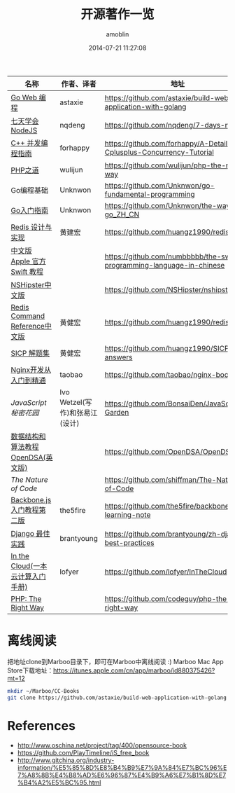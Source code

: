 #+TITLE: 开源著作一览
#+AUTHOR: amoblin
#+EMAIL: amoblin@gmail.com
#+DATE: 2014-07-21 11:27:08
#+OPTIONS: ^:{}



| 名称                               | 作者、译者                     | 地址                                                                  |
|------------------------------------+--------------------------------+-----------------------------------------------------------------------|
| [[https://github.com/astaxie/build-web-application-with-golang/blob/master/ebook/preface.md][Go Web 编程]]                        | astaxie                        | https://github.com/astaxie/build-web-application-with-golang          |
| [[http://nqdeng.github.io/7-days-nodejs/][七天学会NodeJS]]                     | nqdeng                         | https://github.com/nqdeng/7-days-nodejs                               |
| [[https://github.com/forhappy/A-Detailed-Cplusplus-Concurrency-Tutorial/blob/master/Table-of-contents.md][C++ 并发编程指南]]                   | forhappy                       | https://github.com/forhappy/A-Detailed-Cplusplus-Concurrency-Tutorial |
| [[http://wulijun.github.io/php-the-right-way/][PHP之道]]                            | wulijun                        | https://github.com/wulijun/php-the-right-way                          |
| Go编程基础                         | Unknwon                        | https://github.com/Unknwon/go-fundamental-programming                 |
| [[https://github.com/Unknwon/the-way-to-go_ZH_CN/blob/master/eBook/preface.md][Go入门指南]]                         | Unknwon                        | https://github.com/Unknwon/the-way-to-go_ZH_CN                        |
| [[http://origin.redisbook.com/en/latest/][Redis 设计与实现]]                   | 黄建宏                         | https://github.com/huangz1990/redisbook                               |
| [[http://numbbbbb.gitbooks.io/-the-swift-programming-language-/][中文版 Apple 官方 Swift 教程]]       |                                | https://github.com/numbbbbb/the-swift-programming-language-in-chinese |
| [[http://nshipster.cn/][NSHipster中文版]]                    |                                | https://github.com/NSHipster/nshipster.com                            |
| [[http://www.redisdoc.com/en/latest/][Redis Command Reference中文版]]      | 黄健宏                         | https://github.com/huangz1990/redis                                   |
| [[http://sicp.readthedocs.org/][SICP 解题集]]                        | 黄健宏                         | https://github.com/huangz1990/SICP-answers                            |
| [[http://tengine.taobao.org/book/index.html][Nginx开发从入门到精通]]              | taobao                         | https://github.com/taobao/nginx-book                                  |
| [[ http://bonsaiden.github.io/JavaScript-Garden/zh/][JavaScript 秘密花园]]                | Ivo Wetzel(写作)和张易江(设计) | https://github.com/BonsaiDen/JavaScript-Garden                        |
| [[http://algoviz.org/OpenDSA/][数据结构和算法教程 OpenDSA(英文版)]] |                                | https://github.com/OpenDSA/OpenDSA                                    |
| [[ http://natureofcode.com/][The Nature of Code]]                 |                                | https://github.com/shiffman/The-Nature-of-Code                        |
| [[http://yuedu.baidu.com/ebook/b7f0eaa44afe04a1b171de01][Backbone.js入门教程第二版]]          | the5fire                       | https://github.com/the5fire/backbonejs-learning-note                  |
| [[https://github.com/brantyoung/zh-django-best-practices/blob/master/readme.rst/][Django 最佳实践]]                    | brantyoung                     | https://github.com/brantyoung/zh-django-best-practices                |
| [[http://inthecloud.readthedocs.org/][In the Cloud(一本云计算入门手册)]]   | lofyer                         | https://github.com/lofyer/InTheCloud                                  |
| [[http://www.phptherightway.com/][PHP: The Right Way]]                 |                                | https://github.com/codeguy/php-the-right-way                          |

* 离线阅读

把地址clone到Marboo目录下，即可在Marboo中离线阅读 :)
Marboo Mac App Store下载地址：<https://itunes.apple.com/cn/app/marboo/id880375426?mt=12>

#+BEGIN_SRC sh
mkdir ~/Marboo/CC-Books
git clone https://github.com/astaxie/build-web-application-with-golang ~/Marboo/CC-Books
#+END_SRC


[[./images/backbone.js.png]]
[[./images/go.png]]
[[./images/goweb.png]]
[[./images/iOSBlogCN.png]]
[[./images/node.js.png]]
[[./images/objcio.png]]
[[./images/swift.png]]

* References
- http://www.oschina.net/project/tag/400/opensource-book
- https://github.com/PlayTimeline/iS_free_book
- http://www.gitchina.org/industry-information/%E5%85%8D%E8%B4%B9%E7%9A%84%E7%BC%96%E7%A8%8B%E4%B8%AD%E6%96%87%E4%B9%A6%E7%B1%8D%E7%B4%A2%E5%BC%95.html
